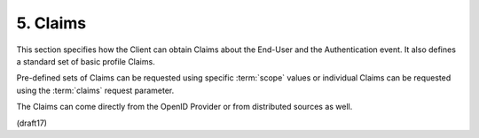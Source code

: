 5.  Claims
===============

This section specifies how the Client can obtain Claims 
about the End-User and the Authentication event. 
It also defines a standard set of basic profile Claims. 

Pre-defined sets of Claims can be requested using specific :term:`scope` values 
or individual Claims can be requested using the :term:`claims` request parameter. 

The Claims can come directly from the OpenID Provider 
or from distributed sources as well.

(draft17)
